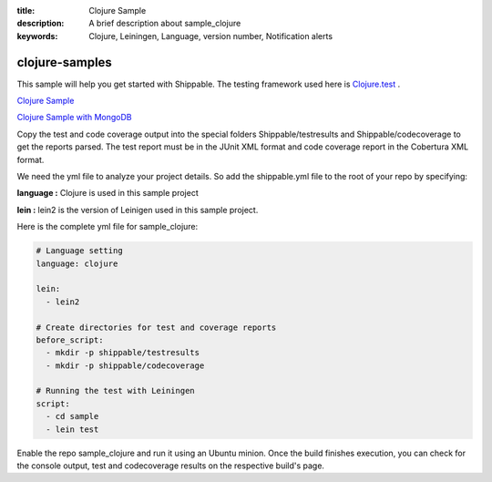 :title: Clojure Sample
:description: A brief description about sample_clojure
:keywords: Clojure, Leiningen, Language, version number, Notification alerts

.. _clojure:

clojure-samples
=============
 
This sample will help you get started with Shippable. The testing framework used here is
`Clojure.test <http://richhickey.github.io/clojure/clojure.test-api.html>`_ .

`Clojure Sample <https://github.com/Shippable/sample_clojure>`_

`Clojure Sample with MongoDB <https://github.com/Shippable/sample_clojure_mongodb>`_

Copy the test and code coverage output into the special folders Shippable/testresults and Shippable/codecoverage to get the reports parsed. The test report must be in the JUnit XML format and code coverage report in the Cobertura XML format.

We need the yml file to analyze your project details. So add the shippable.yml file to the root of your repo by specifying:

**language :** Clojure is used in this sample project

**lein :** lein2 is the version of Leinigen used in this sample project.


Here is the complete yml file for sample_clojure:

.. code-block:: bash

	# Language setting
	language: clojure

	lein:
	  - lein2

	# Create directories for test and coverage reports
	before_script:
	  - mkdir -p shippable/testresults
	  - mkdir -p shippable/codecoverage

	# Running the test with Leiningen
	script:
	  - cd sample
	  - lein test

Enable the repo sample_clojure and run it using an Ubuntu minion. Once the build finishes execution, you can check for the console output, test and codecoverage results on the respective build's page.
